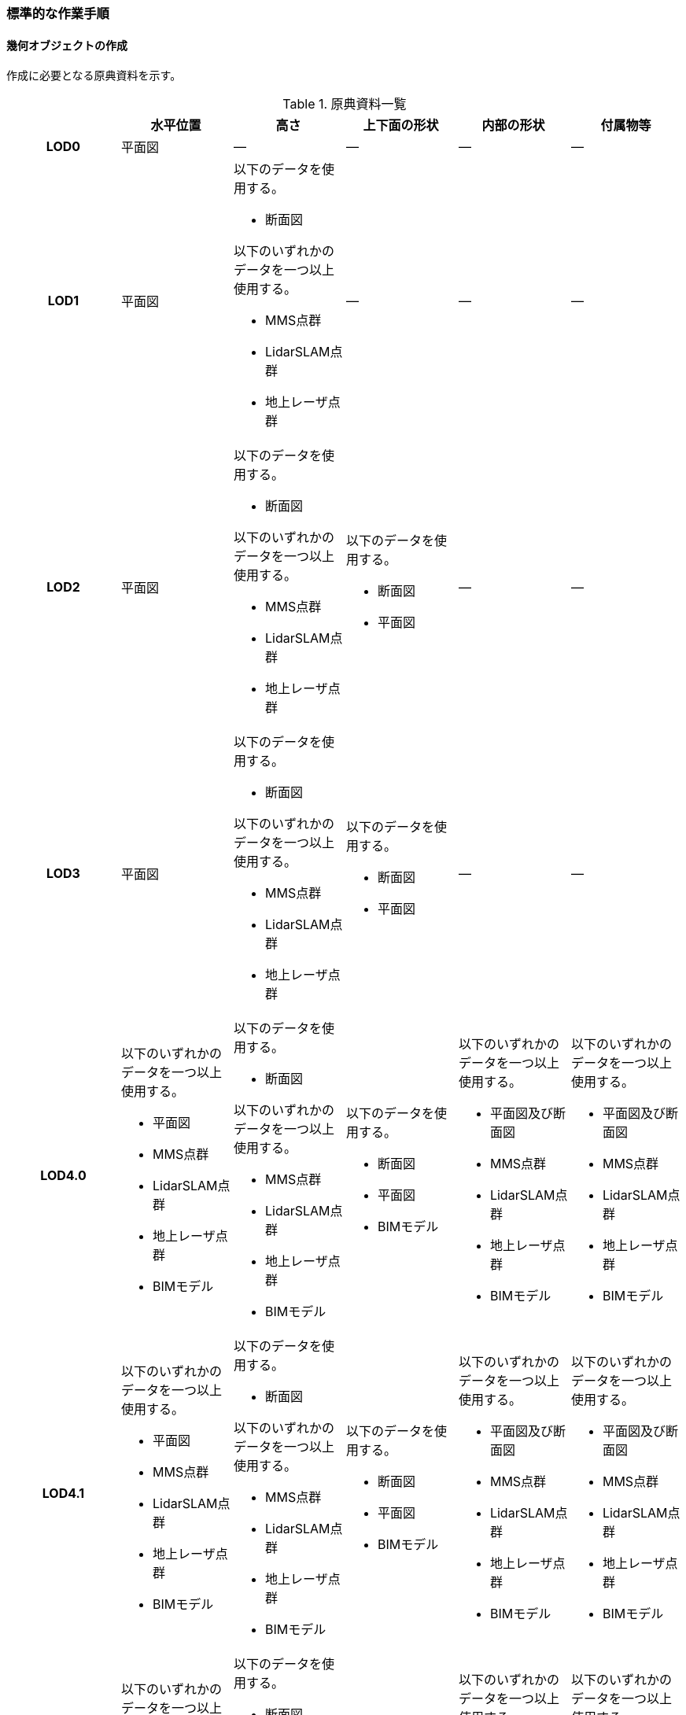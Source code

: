 [[tocQ_03]]
=== 標準的な作業手順


==== 幾何オブジェクトの作成

作成に必要となる原典資料を示す。

[[tab-Q-4]]
[cols="a,a,a,a,a,a"]
.原典資料一覧
|===
| | 水平位置 | 高さ | 上下面の形状 | 内部の形状 | 付属物等

h| LOD0 | 平面図 | ― | ― | ― | ―
h| LOD1
| 平面図
| 以下のデータを使用する。

* 断面図

以下のいずれかのデータを一つ以上使用する。

* MMS点群
* LidarSLAM点群
* 地上レーザ点群
| ―
| ―
| ―

h| LOD2
| 平面図
| 以下のデータを使用する。

* 断面図

以下のいずれかのデータを一つ以上使用する。

* MMS点群
* LidarSLAM点群
* 地上レーザ点群
| 以下のデータを使用する。

* 断面図
* 平面図
| ―
| ―

h| LOD3
| 平面図
| 以下のデータを使用する。

* 断面図

以下のいずれかのデータを一つ以上使用する。

* MMS点群
* LidarSLAM点群
* 地上レーザ点群
| 以下のデータを使用する。

* 断面図
* 平面図
| ―
| ―

h| LOD4.0
| 以下のいずれかのデータを一つ以上使用する。

* 平面図
* MMS点群
* LidarSLAM点群
* 地上レーザ点群
* BIMモデル
| 以下のデータを使用する。

* 断面図

以下のいずれかのデータを一つ以上使用する。

* MMS点群
* LidarSLAM点群
* 地上レーザ点群
* BIMモデル
| 以下のデータを使用する。

* 断面図
* 平面図
* BIMモデル
| 以下のいずれかのデータを一つ以上使用する。

* 平面図及び断面図
* MMS点群
* LidarSLAM点群
* 地上レーザ点群
* BIMモデル
| 以下のいずれかのデータを一つ以上使用する。

* 平面図及び断面図
* MMS点群
* LidarSLAM点群
* 地上レーザ点群
* BIMモデル

h| LOD4.1
| 以下のいずれかのデータを一つ以上使用する。

* 平面図
* MMS点群
* LidarSLAM点群
* 地上レーザ点群
* BIMモデル
| 以下のデータを使用する。

* 断面図

以下のいずれかのデータを一つ以上使用する。

* MMS点群
* LidarSLAM点群
* 地上レーザ点群
* BIMモデル
| 以下のデータを使用する。

* 断面図
* 平面図
* BIMモデル
| 以下のいずれかのデータを一つ以上使用する。

* 平面図及び断面図
* MMS点群
* LidarSLAM点群
* 地上レーザ点群
* BIMモデル
| 以下のいずれかのデータを一つ以上使用する。

* 平面図及び断面図
* MMS点群
* LidarSLAM点群
* 地上レーザ点群
* BIMモデル

h| LOD4.2
| 以下のいずれかのデータを一つ以上使用する。

* 平面図
* MMS点群
* LidarSLAM点群
* 地上レーザ点群
* BIMモデル
| 以下のデータを使用する。

* 断面図

以下のいずれかのデータを一つ以上使用する。

* MMS点群
* LidarSLAM点群
* 地上レーザ点群
* BIMモデル
| 以下のデータを使用する。

* 断面図
* 平面図
* BIMモデル
| 以下のいずれかのデータを一つ以上使用する。

* 平面図及び断面図
* MMS点群
* LidarSLAM点群
* 地上レーザ点群
* BIMモデル
| 以下のいずれかのデータを一つ以上使用する。

* 平面図及び断面図
* MMS点群
* LidarSLAM点群
* 地上レーザ点群
* BIMモデル

|===

NOTE: 原典資料の一覧に示す平面図、断面図は設計時や竣工時に作成された図面を指す。また、図面は紙出力された資料及びCADデータを含む。

NOTE: 地下街は外壁が不可視であるため、測量成果からその位置を特定できない。そのため、外壁の取得には設計図や竣工図を用いる必要がある。

===== LOD0

====== 原典資料

[[tab-Q-5]]
[cols="a,a,a,a,a,a"]
.LOD0の原典資料
|===
| | 水平位置 | 高さ | 上下面の形状 | 内部の形状 | 付属物等

h| LOD0 | 平面図 | ― | ― | ― | ―

|===

====== 作業手順

. 平面図から地下街の上からの正射影の外周を取得する。複数の地下フロアが存在する場合は、それらをすべて含む外周を取得する。
+
[[fig-Q-1]]
.地下街の外周の取得イメージ
image::images/482.webp.png[]

. a）で取得した外周線をポリゴンに変換する。
. 位置情報をもたない図面を使用する場合は、位置合わせを行う。位置合わせは、現地計測により得られた位置座標を用いて図面に座標を与えるものとする。

===== LOD1

====== 原典資料

[[tab-Q-6]]
[cols="a,a,a,a,a,a"]
.LOD1の原典資料
|===
| | 水平位置 | 高さ | 上下面の形状 | 内部の形状 | 付属物等

h| LOD1
| 平面図
| 以下のデータを使用する。

* 断面図

以下のいずれかのデータを一つ以上使用する。

* MMS点群
* LidarSLAM点群
* 地上レーザ点群
| ―
| ―
| ―

|===

====== 作業手順

. 地下街モデル（LOD0）のポリゴンに地下街の地表面の高さを付与する。 +
地表面の高さは、断面図等の地下街の高さが分かる図面、MMS点群、LidarSLAM点群又は地上レーザ点群から取得する。
. a）のポリゴンを最下面の高さまで下向きに押し出し、立体を作成する。 +
最下面の高さは、断面図等の地下街の高さが分かる図面から取得する。
+
[[fig-Q-2]]
.地表面から最下点への立ち上げイメージ
image::images/483.webp.png[]

地下街モデル（LOD1）の作成例を<<fig-Q-3>>に示す。

[[fig-Q-3]]
.地下街モデル（LOD1）の作成イメージ
image::images/484.webp.png[]

===== LOD2

====== 原典資料

[[tab-Q-7]]
[cols="a,a,a,a,a,a"]
.LOD2の原典資料
|===
| | 水平位置 | 高さ | 上下面の形状 | 内部の形状 | 付属物等

h| LOD2
| 平面図
| 以下のデータを使用する。

* 断面図

以下のいずれかのデータを一つ以上使用する。

* MMS点群
* LidarSLAM点群
* 地上レーザ点群
| 以下のデータを使用する。

* 断面図
* 平面図
| ―
| ―

|===

====== 作業手順

. 地下街モデル（LOD1）を作成する。
. 地下街モデル（LOD1）の上下面に対して、平面図、断面図を参考に高さが異なる部分を判読し、その分割線（エッジ）を取得する。
. 地下街モデル（LOD1）の立体をb）で取得した分割線を用いて分割する。 +
これにより、地下街モデル（LOD1）の立体を、高さの異なる部分に分割できる。
. c）で分割した立体の上下面の各頂点に断面図から算出した高さを与える。 +
これにより、地下街モデル（LOD1）の立体を分割した各部分はそれぞれの高さをもつ。
. 立体を構成する境界面のそれぞれを、上向きの面は屋根面（RoofSurface）、下向きの面は底面（GroundSurface）、それ以外は外壁面（WallSurface）として区分する。地上に設置された、地下街出入口の建屋は都市設備（CityFurniture）として取得する。

地下埋設物モデル（LOD2）の作成例を<<fig-Q-4>>に示す。

[[fig-Q-4]]
.地下街モデル（LOD2）の作成イメージ
image::images/485.webp.png[]

===== LOD3

====== 原典資料

[[tab-Q-8]]
[cols="a,a,a,a,a,a"]
.LOD3の原典資料
|===
| | 水平位置 | 高さ | 上下面の形状 | 内部の形状 | 付属物等

h| LOD3
| 平面図
| 以下のデータを使用する。

* 断面図

以下のいずれかのデータを一つ以上使用する。

* MMS点群
* LidarSLAM点群
* 地上レーザ点群
| 以下のデータを使用する。

* 断面図
* 平面図
| ―
| ―

|===

====== 作業手順

. 地下街モデル（LOD2）を作成する。
. 地下街モデル（LOD2）から平面図、断面図等又は点群データを参考に地上への出入り口や換気口などの開口部を区分する。
. b）で区分した面を閉鎖面（ClosureSurface）とする。

地下街モデル（LOD3）の作成例を<<fig-Q-5>>に示す。

[[fig-Q-5]]
.地下街モデル（LOD3.0）（開口部）の作成イメージ
image::images/486.webp.png[]

===== LOD4.0

====== 原典資料

[[tab-Q-9]]
[cols="a,a,a,a,a,a"]
.LOD4.0の原典資料
|===
| | 水平位置 | 高さ | 上下面の形状 | 内部の形状 | 付属物等

h| LOD4.0
| 以下のいずれかのデータを一つ以上使用する。

* 平面図
* MMS点群
* LidarSLAM点群
* 地上レーザ点群
* BIMモデル
| 以下のデータを使用する。

* 断面図

以下のいずれかのデータを一つ以上使用する。

* MMS点群
* LidarSLAM点群
* 地上レーザ点群
* BIMモデル
| 以下のデータを使用する。

* 断面図
* 平面図
* BIMモデル
| 以下のいずれかのデータを一つ以上使用する。

* 平面図及び断面図
* MMS点群
* LidarSLAM点群
* 地上レーザ点群
* BIMモデル
| 以下のいずれかのデータを一つ以上使用する。

* 平面図及び断面図
* MMS点群
* LidarSLAM点群
* 地上レーザ点群
* BIMモデル

|===

====== 作業手順（測量により作成する場合）

. 地下街モデル（LOD3）を作成する。
. 地下街モデル（LOD3）の外形に加え、平面図、断面図等の図面又は点群データを参考に各部屋の内部の形状を取得する。
. 各部屋の境界面を天井面、床面、内壁面、開口部（扉又は窓）又は閉鎖面に区分する。

[[fig-Q-6]]
.LOD4.0の境界面の区分のイメージ
image::images/487.webp.png[]

地下街モデル（LOD4.0）の作成例を<<fig-Q-7>>に示す。

[[fig-Q-7]]
.地下街モデル（LOD4.0）（内部）の作成例
image::images/488.webp.png[]

====== 作業手順（BIMモデルからの変換により作成する場合）

BIMモデルからの地下街モデル（LOD4）の作成については、以下のマニュアルに従う。

[.source]
<<plateau_003>>

===== LOD4.1

====== 原典資料

[[tab-Q-10]]
[cols="a,a,a,a,a,a"]
.LOD4.1の原典資料
|===
| | 水平位置 | 高さ | 上下面の形状 | 内部の形状 | 付属物等

h| LOD4.1
| 以下のいずれかのデータを一つ以上使用する。

* 平面図
* MMS点群
* LidarSLAM点群
* 地上レーザ点群
* BIMモデル
| 以下のデータを使用する。

* 断面図

以下のいずれかのデータを一つ以上使用する。

* MMS点群
* LidarSLAM点群
* 地上レーザ点群
* BIMモデル
| 以下のデータを使用する。

* 断面図
* 平面図
* BIMモデル
| 以下のいずれかのデータを一つ以上使用する。

* 平面図及び断面図
* MMS点群
* LidarSLAM点群
* 地上レーザ点群
* BIMモデル
| 以下のいずれかのデータを一つ以上使用する。

* 平面図及び断面図
* MMS点群
* LidarSLAM点群
* 地上レーザ点群
* BIMモデル

|===

====== 作業手順（測量により作成する場合）

. 地下街モデル（LOD4.0）を作成する。
. 地下街モデル（LOD4.0）の屋内空間に、図面又は点群データを参考に、階段、スロープ、輸送設備（エスカレータ、エレベータ及び動く歩道）、柱及びデッキ・ステージを追加する。
+
[[fig-Q-8]]
.地下街モデル（LOD4.1）の付属物作成のイメージ
image::images/489.webp.png[]

地下街モデル（LOD4.1）の階段の作成例を<<fig-Q-9>>に示す。

[[fig-Q-9]]
.地下街モデル（LOD4.1）（階段）の作成例
image::images/490.webp.png[]

====== 作業手順（BIMモデルからの変換により作成する場合）

BIMモデルからの地下街モデル（LOD4）の作成については、以下のマニュアルに従う。

[.source]
<<plateau_003>>


===== LOD4.2

====== 原典資料

[[tab-Q-11]]
[cols="a,a,a,a,a,a"]
.LOD4.2の原典資料
|===
| | 水平位置 | 高さ | 上下面の形状 | 内部の形状 | 付属物等

h| LOD4.2
| 以下のいずれかのデータを一つ以上使用する。

* 平面図
* MMS点群
* LidarSLAM点群
* 地上レーザ点群
* BIMモデル
| 以下のデータを使用する。

* 断面図

以下のいずれかのデータを一つ以上使用する。

* MMS点群
* LidarSLAM点群
* 地上レーザ点群
* BIMモデル
| 以下のデータを使用する。

* 断面図
* 平面図
* BIMモデル
| 以下のいずれかのデータを一つ以上使用する。

* 平面図及び断面図
* MMS点群
* LidarSLAM点群
* 地上レーザ点群
* BIMモデル
| 以下のいずれかのデータを一つ以上使用する。

* 平面図及び断面図
* MMS点群
* LidarSLAM点群
* 地上レーザ点群
* BIMモデル

|===

====== 作業手順（測量により作成する場合）

. 地下街モデル（LOD4.1）を作成する。
. 地下街モデル（LOD4.1）の屋内空間に、平面図、断面図等又は点群データを参考に手すり、パネル（部屋の間仕切りのパネル）及び梁を付属物として表現し、さらに、椅子や机などの移動可能な家具を追加する。
+
[[fig-Q-10]]
.LOD4.2の屋内の付属物の表現のイメージ
image::images/491.webp.png[]

地下街モデル（LOD4.2）の屋内付属物の作成例を<<fig-Q-11>>及び<<fig-Q-12>>に示す。

[[fig-Q-11]]
.地下街モデル（LOD4.2）（屋内付属物）の作成例
image::images/492.webp.png[]

[[fig-Q-12]]
.地下街モデル（LOD4.2）（手すり）の作成イメージ
image::images/493.webp.png[]

====== 作業手順（BIMモデルからの変換により作成する場合）

BIMモデルからの地下街モデル（LOD4）の作成については、以下のマニュアルに従う。

[.source]
<<plateau_003>>


==== 作業上の留意事項

===== 外形の推定

測量により地下街モデルを作成する場合、作成することができるのは、地下街モデル（LOD4）の内部空間のみとなり、地下街の外形は作成できない。外形を作成するためには、外形の情報を含む原典資料を入手する必要があるが、これが入手できない場合は推定により作成する。外形の推定には内部空間の形状を使用し、内部空間を包含するような外形を作成する。外形を推定する場合、品質属性（uro:DataQualityAttribute）の幾何オブジェクトの作成手法（uro:geometrySrcDesc）の値は「推定」とする。 +
2023年度整備の東京都の地下街モデルは内壁面から一定のバッファを外向きに与えて作成した面を外壁面としたため、品質属性（uro:DataQualityAttribute）の幾何オブジェクトの作成手法（uro:geometrySrcDesc）の値は「推定」とした。

===== 地上部へ続く階段及びエスカレーターの取得方法

一つの内部付属物が内部空間を超えて地上部へ突き出している場合、地上部と地下の境界で内部付属物を区切らず、一つの内部付属物として作成する。その際、その内部付属物は部屋（bldg:Room）の子要素ではなく、地下街（uro:UndergroundBuilding）の子要素として作成する。

[[fig-Q-13]]
.地上部に続くエスカレーターの取得例
image::images/494.webp.png[]

